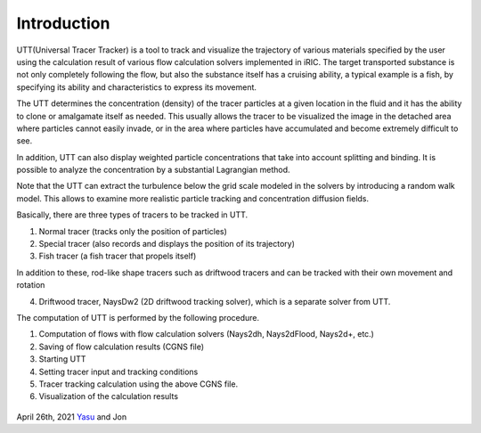 Introduction
============

UTT(Universal Tracer Tracker) is a tool to track and visualize 
the trajectory of various materials specified by the user using 
the calculation result of various flow calculation solvers 
implemented in iRIC. 
The target transported substance is not only completely following the flow, 
but also the substance itself has a cruising ability, a typical example is a fish,
by specifying its ability and characteristics to express its movement. 

The UTT determines the concentration (density) of the tracer particles at a given 
location in the fluid and it has the ability to clone or amalgamate itself as needed. 
This usually allows the tracer to be visualized the image in the detached area where particles 
cannot easily invade, or in the area where particles have accumulated and become extremely 
difficult to see.

In addition, UTT can also display weighted particle concentrations that take into account 
splitting and binding.  It is possible to analyze the concentration by a substantial Lagrangian method.

Note that the UTT can extract the turbulence below the grid scale modeled in 
the solvers by introducing a random walk model.
This allows to examine more realistic particle tracking and concentration diffusion fields.

Basically, there are three types of tracers to be tracked in UTT.

(1) Normal tracer (tracks only the position of particles)

(2) Special tracer (also records and displays the position of its trajectory)

(3) Fish tracer (a fish tracer that propels itself)

In addition to these, 
rod-like shape tracers such as driftwood tracers and can be tracked with their own movement and rotation

(4) Driftwood tracer, NaysDw2 (2D driftwood tracking solver), which is a separate solver from UTT. 

The computation of UTT is performed by the following procedure.

(1) Computation of flows with flow calculation solvers (Nays2dh, Nays2dFlood, Nays2d+, etc.)

(2) Saving of flow calculation results (CGNS file)

(3) Starting UTT

(4) Setting tracer input and tracking conditions

(5) Tracer tracking calculation using the above CGNS file.

(6) Visualization of the calculation results

.. figure:: images/ishikari_kako.gif
   :align: center

.. figure:: images/yasu.png
   :align: center
   :width: 200pt
   :target: https://rivmodel.rivpac.com/

.. figure:: images/iric.jpg
   :align: center
   :width: 200pt
   :target: https://i-ric.org/

April 26th, 2021 
`Yasu <https://rivmodel.rivpac.com/>`_ and Jon

